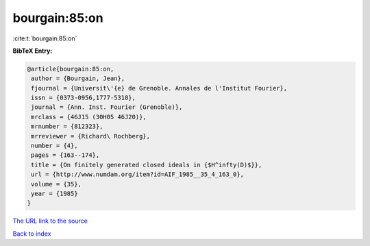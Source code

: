 bourgain:85:on
==============

:cite:t:`bourgain:85:on`

**BibTeX Entry:**

.. code-block:: bibtex

   @article{bourgain:85:on,
    author = {Bourgain, Jean},
    fjournal = {Universit\'{e} de Grenoble. Annales de l'Institut Fourier},
    issn = {0373-0956,1777-5310},
    journal = {Ann. Inst. Fourier (Grenoble)},
    mrclass = {46J15 (30H05 46J20)},
    mrnumber = {812323},
    mrreviewer = {Richard\ Rochberg},
    number = {4},
    pages = {163--174},
    title = {On finitely generated closed ideals in {$H^infty(D)$}},
    url = {http://www.numdam.org/item?id=AIF_1985__35_4_163_0},
    volume = {35},
    year = {1985}
   }

`The URL link to the source <ttp://www.numdam.org/item?id=AIF_1985__35_4_163_0}>`__


`Back to index <../By-Cite-Keys.html>`__
